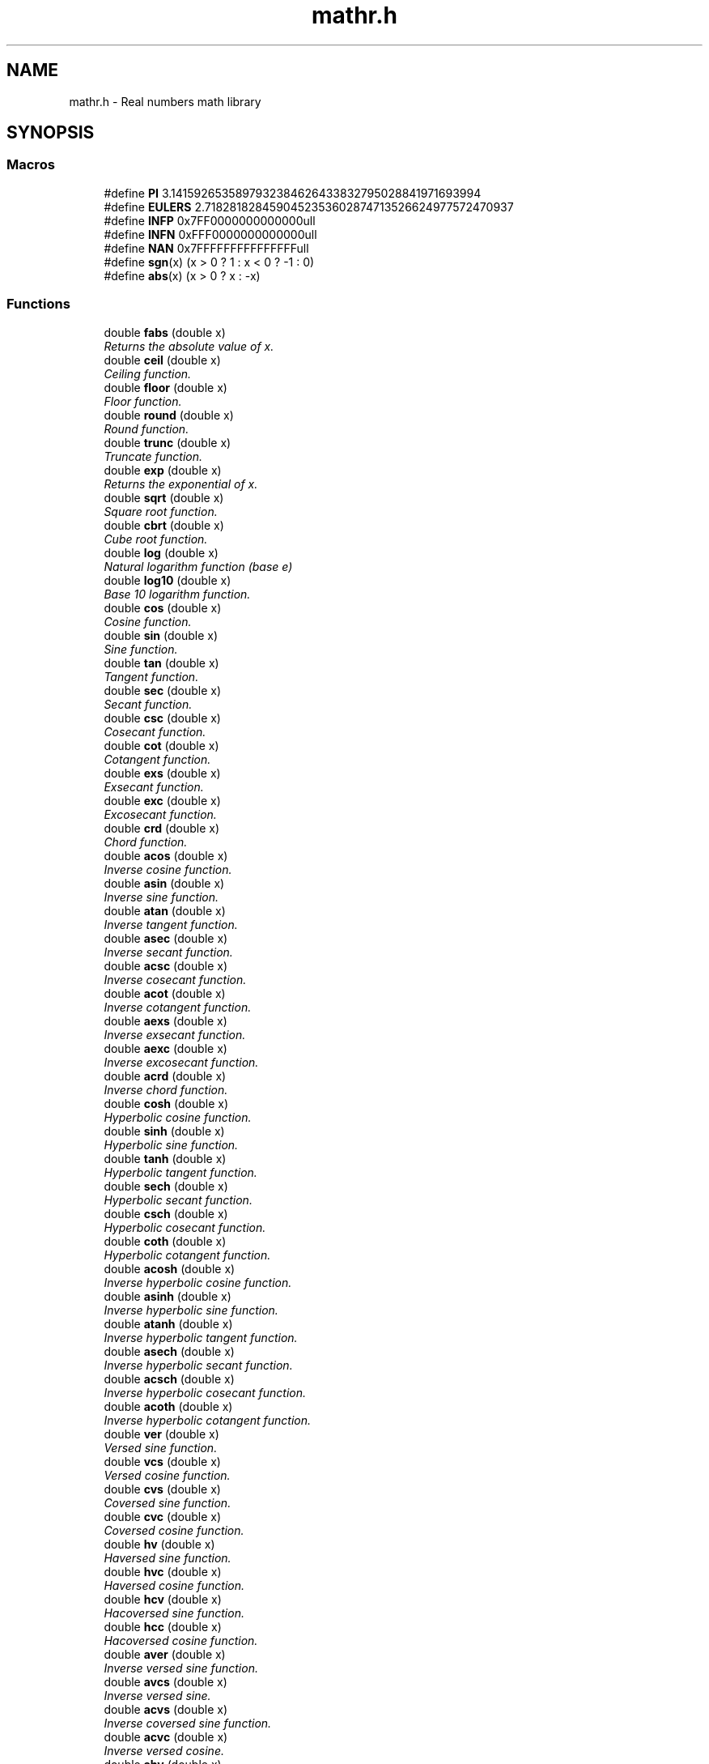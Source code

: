 .\" Copyright (c) 2014-2017 Carsten Sonne Larsen <cs@innolan.net>
.\" All rights reserved.
.\" 
.\" Redistribution and use in source and binary forms, with or without
.\" modification, are permitted provided that the following conditions
.\" are met:
.\" 1. Redistributions of source code must retain the above copyright
.\"    notice, this list of conditions and the following disclaimer.
.\" 2. Redistributions in binary form must reproduce the above copyright
.\"    notice, this list of conditions and the following disclaimer in the
.\"    documentation and/or other materials provided with the distribution.
.\" 
.\" THIS SOFTWARE IS PROVIDED BY THE AUTHOR ``AS IS'' AND ANY EXPRESS OR
.\" IMPLIED WARRANTIES, INCLUDING, BUT NOT LIMITED TO, THE IMPLIED WARRANTIES
.\" OF MERCHANTABILITY AND FITNESS FOR A PARTICULAR PURPOSE ARE DISCLAIMED.
.\" IN NO EVENT SHALL THE AUTHOR BE LIABLE FOR ANY DIRECT, INDIRECT,
.\" INCIDENTAL, SPECIAL, EXEMPLARY, OR CONSEQUENTIAL DAMAGES (INCLUDING, BUT
.\" NOT LIMITED TO, PROCUREMENT OF SUBSTITUTE GOODS OR SERVICES; LOSS OF USE,
.\" DATA, OR PROFITS; OR BUSINESS INTERRUPTION) HOWEVER CAUSED AND ON ANY
.\" THEORY OF LIABILITY, WHETHER IN CONTRACT, STRICT LIABILITY, OR TORT
.\" (INCLUDING NEGLIGENCE OR OTHERWISE) ARISING IN ANY WAY OUT OF THE USE OF
.\" THIS SOFTWARE, EVEN IF ADVISED OF THE POSSIBILITY OF SUCH DAMAGE.
.TH "mathr.h" 3 "Version 1.8.3" "July 21 2017"
.SH NAME
mathr.h \- Real numbers math library 
.SH SYNOPSIS
.br
.PP
.SS "Macros"
.in +1c
.ti -1c
.RI "#define \fBPI\fP   3\&.1415926535897932384626433832795028841971693994"
.br
.ti -1c
.RI "#define \fBEULERS\fP   2\&.7182818284590452353602874713526624977572470937"
.br
.ti -1c
.RI "#define \fBINFP\fP   0x7FF0000000000000ull"
.br
.ti -1c
.RI "#define \fBINFN\fP   0xFFF0000000000000ull"
.br
.ti -1c
.RI "#define \fBNAN\fP   0x7FFFFFFFFFFFFFFFull"
.br
.ti -1c
.RI "#define \fBsgn\fP(x)   (x > 0 ? 1 : x < 0 ? \-1 : 0)"
.br
.ti -1c
.RI "#define \fBabs\fP(x)   (x > 0 ? x : \-x)"
.br
.in -1c
.SS "Functions"
.in +1c
.ti -1c
.RI "double \fBfabs\fP (double x)"
.br
.RI "\fIReturns the absolute value of x\&. \fP"
.ti -1c
.RI "double \fBceil\fP (double x)"
.br
.RI "\fICeiling function\&. \fP"
.ti -1c
.RI "double \fBfloor\fP (double x)"
.br
.RI "\fIFloor function\&. \fP"
.ti -1c
.RI "double \fBround\fP (double x)"
.br
.RI "\fIRound function\&. \fP"
.ti -1c
.RI "double \fBtrunc\fP (double x)"
.br
.RI "\fITruncate function\&. \fP"
.ti -1c
.RI "double \fBexp\fP (double x)"
.br
.RI "\fIReturns the exponential of x\&. \fP"
.ti -1c
.RI "double \fBsqrt\fP (double x)"
.br
.RI "\fISquare root function\&. \fP"
.ti -1c
.RI "double \fBcbrt\fP (double x)"
.br
.RI "\fICube root function\&. \fP"
.ti -1c
.RI "double \fBlog\fP (double x)"
.br
.RI "\fINatural logarithm function (base e) \fP"
.ti -1c
.RI "double \fBlog10\fP (double x)"
.br
.RI "\fIBase 10 logarithm function\&. \fP"
.ti -1c
.RI "double \fBcos\fP (double x)"
.br
.RI "\fICosine function\&. \fP"
.ti -1c
.RI "double \fBsin\fP (double x)"
.br
.RI "\fISine function\&. \fP"
.ti -1c
.RI "double \fBtan\fP (double x)"
.br
.RI "\fITangent function\&. \fP"
.ti -1c
.RI "double \fBsec\fP (double x)"
.br
.RI "\fISecant function\&. \fP"
.ti -1c
.RI "double \fBcsc\fP (double x)"
.br
.RI "\fICosecant function\&. \fP"
.ti -1c
.RI "double \fBcot\fP (double x)"
.br
.RI "\fICotangent function\&. \fP"
.ti -1c
.RI "double \fBexs\fP (double x)"
.br
.RI "\fIExsecant function\&. \fP"
.ti -1c
.RI "double \fBexc\fP (double x)"
.br
.RI "\fIExcosecant function\&. \fP"
.ti -1c
.RI "double \fBcrd\fP (double x)"
.br
.RI "\fIChord function\&. \fP"
.ti -1c
.RI "double \fBacos\fP (double x)"
.br
.RI "\fIInverse cosine function\&. \fP"
.ti -1c
.RI "double \fBasin\fP (double x)"
.br
.RI "\fIInverse sine function\&. \fP"
.ti -1c
.RI "double \fBatan\fP (double x)"
.br
.RI "\fIInverse tangent function\&. \fP"
.ti -1c
.RI "double \fBasec\fP (double x)"
.br
.RI "\fIInverse secant function\&. \fP"
.ti -1c
.RI "double \fBacsc\fP (double x)"
.br
.RI "\fIInverse cosecant function\&. \fP"
.ti -1c
.RI "double \fBacot\fP (double x)"
.br
.RI "\fIInverse cotangent function\&. \fP"
.ti -1c
.RI "double \fBaexs\fP (double x)"
.br
.RI "\fIInverse exsecant function\&. \fP"
.ti -1c
.RI "double \fBaexc\fP (double x)"
.br
.RI "\fIInverse excosecant function\&. \fP"
.ti -1c
.RI "double \fBacrd\fP (double x)"
.br
.RI "\fIInverse chord function\&. \fP"
.ti -1c
.RI "double \fBcosh\fP (double x)"
.br
.RI "\fIHyperbolic cosine function\&. \fP"
.ti -1c
.RI "double \fBsinh\fP (double x)"
.br
.RI "\fIHyperbolic sine function\&. \fP"
.ti -1c
.RI "double \fBtanh\fP (double x)"
.br
.RI "\fIHyperbolic tangent function\&. \fP"
.ti -1c
.RI "double \fBsech\fP (double x)"
.br
.RI "\fIHyperbolic secant function\&. \fP"
.ti -1c
.RI "double \fBcsch\fP (double x)"
.br
.RI "\fIHyperbolic cosecant function\&. \fP"
.ti -1c
.RI "double \fBcoth\fP (double x)"
.br
.RI "\fIHyperbolic cotangent function\&. \fP"
.ti -1c
.RI "double \fBacosh\fP (double x)"
.br
.RI "\fIInverse hyperbolic cosine function\&. \fP"
.ti -1c
.RI "double \fBasinh\fP (double x)"
.br
.RI "\fIInverse hyperbolic sine function\&. \fP"
.ti -1c
.RI "double \fBatanh\fP (double x)"
.br
.RI "\fIInverse hyperbolic tangent function\&. \fP"
.ti -1c
.RI "double \fBasech\fP (double x)"
.br
.RI "\fIInverse hyperbolic secant function\&. \fP"
.ti -1c
.RI "double \fBacsch\fP (double x)"
.br
.RI "\fIInverse hyperbolic cosecant function\&. \fP"
.ti -1c
.RI "double \fBacoth\fP (double x)"
.br
.RI "\fIInverse hyperbolic cotangent function\&. \fP"
.ti -1c
.RI "double \fBver\fP (double x)"
.br
.RI "\fIVersed sine function\&. \fP"
.ti -1c
.RI "double \fBvcs\fP (double x)"
.br
.RI "\fIVersed cosine function\&. \fP"
.ti -1c
.RI "double \fBcvs\fP (double x)"
.br
.RI "\fICoversed sine function\&. \fP"
.ti -1c
.RI "double \fBcvc\fP (double x)"
.br
.RI "\fICoversed cosine function\&. \fP"
.ti -1c
.RI "double \fBhv\fP (double x)"
.br
.RI "\fIHaversed sine function\&. \fP"
.ti -1c
.RI "double \fBhvc\fP (double x)"
.br
.RI "\fIHaversed cosine function\&. \fP"
.ti -1c
.RI "double \fBhcv\fP (double x)"
.br
.RI "\fIHacoversed sine function\&. \fP"
.ti -1c
.RI "double \fBhcc\fP (double x)"
.br
.RI "\fIHacoversed cosine function\&. \fP"
.ti -1c
.RI "double \fBaver\fP (double x)"
.br
.RI "\fIInverse versed sine function\&. \fP"
.ti -1c
.RI "double \fBavcs\fP (double x)"
.br
.RI "\fIInverse versed sine\&. \fP"
.ti -1c
.RI "double \fBacvs\fP (double x)"
.br
.RI "\fIInverse coversed sine function\&. \fP"
.ti -1c
.RI "double \fBacvc\fP (double x)"
.br
.RI "\fIInverse versed cosine\&. \fP"
.ti -1c
.RI "double \fBahv\fP (double x)"
.br
.RI "\fIInverse haversed sine\&. \fP"
.ti -1c
.RI "double \fBahvc\fP (double x)"
.br
.RI "\fIInverse haversed cosine\&. \fP"
.ti -1c
.RI "double \fBahcv\fP (double x)"
.br
.RI "\fIInverse hacoversed sine\&. \fP"
.ti -1c
.RI "double \fBahcc\fP (double x)"
.br
.RI "\fIInverse hacoversed cosine\&. \fP"
.ti -1c
.RI "double \fBpow\fP (double x, double y)"
.br
.RI "\fIExpontation function\&. \fP"
.ti -1c
.RI "double \fBfmod\fP (double x, double y)"
.br
.RI "\fIReturn x mod y in exact arithmetic\&. \fP"
.ti -1c
.RI "double \fBatan2\fP (double y, double x)"
.br
.RI "\fIInverse tangent function\&. \fP"
.ti -1c
.RI "double \fBhypot\fP (double x, double y)"
.br
.RI "\fIhypot \fP"
.ti -1c
.RI "double \fBlog2p\fP (double x, double y)"
.br
.ti -1c
.RI "double \fBlog1p\fP (double x)"
.br
.ti -1c
.RI "double \fBexpm1\fP (double x)"
.br
.ti -1c
.RI "double \fBscalbn\fP (double x, int n)"
.br
.ti -1c
.RI "double \fBcopysign\fP (double x, double y)"
.br
.RI "\fIReturns a value with the magnitude of x and with the sign bit of y\&. \fP"
.ti -1c
.RI "int \fBrempio2\fP (double x, double *y)"
.br
.ti -1c
.RI "unsigned int \fBlog2i\fP (unsigned int x)"
.br
.SH DESCRIPTION
.PP 
.SS "#define abs(x)   (x > 0 ? x : \-x)"
.PP
Definition at line 55 of file mathr\&.h\&.
.SS "#define EULERS   2\&.7182818284590452353602874713526624977572470937"
.PP
Definition at line 50 of file mathr\&.h\&.
.SS "#define INFN   0xFFF0000000000000ull"
.PP
Definition at line 52 of file mathr\&.h\&.
.SS "#define INFP   0x7FF0000000000000ull"
.PP
Definition at line 51 of file mathr\&.h\&.
.SS "#define NAN   0x7FFFFFFFFFFFFFFFull"
.PP
Definition at line 53 of file mathr\&.h\&.
.SS "#define PI   3\&.1415926535897932384626433832795028841971693994"
.PP
Definition at line 49 of file mathr\&.h\&.
.SS "#define sgn(x)   (x > 0 ? 1 : x < 0 ? \-1 : 0)"
.PP
Definition at line 54 of file mathr\&.h\&.
.PP 
.SS "double acos (double x)"
.PP
Inverse cosine function\&. 
.PP
.nf
Method
    acos(x)  = pi/2 - asin(x)
    acos(-x) = pi/2 + asin(x)
.fi
.PP
.PP
.PP
.nf
    For |x|<=0\&.5
    acos(x)  = pi/2 - (x + x*x^2*R(x^2))        (see \fBasin\&.c\fP)
.fi
.PP
.PP
.PP
.nf
    For x>0\&.5
    acos(x)  = pi/2 - (pi/2 - 2asin(sqrt((1-x)/2)))
             = 2asin(sqrt((1-x)/2))
             = 2s + 2s*z*R(z)   \&.\&.\&.z=(1-x)/2, s=sqrt(z)
             = 2f + (2c + 2s*z*R(z))
    where f=hi part of s, and c = (z-f*f)/(s+f) is the correction term
    for f so that f+c ~ sqrt(z)\&.
.fi
.PP
.PP
.PP
.nf
    For x<-0\&.5
    acos(x)  = pi - 2asin(sqrt((1-|x|)/2))
             = pi - 0\&.5*(s+s*z*R(z)), where z=(1-|x|)/2,s=sqrt(z)
.fi
.PP
.PP
.PP
.nf
Special cases
    if x is NaN, return NaN
    if |x|>1, return NaN
.fi
.PP
 
.PP
Definition at line 92 of file acos\&.c\&.
.SS "double acosh (double x)"

.PP
Inverse hyperbolic cosine function\&. 
.PP
.nf

Based on
    acosh(x) = log [ x + sqrt(x*x-1) ]
.fi
.PP
.PP
.PP
.nf
we have
    acosh(x) = log(x)+ln2, if x is large; else
    acosh(x) = log(2x-1/(sqrt(x*x-1)+x)) if x>2; else
    acosh(x) = log1p(t+sqrt(2\&.0*t+t*t)); where t=x-1
.fi
.PP
.PP
.PP
.nf
Special cases
    acosh(x) is NaN if x<1
    acosh(NaN) is NaN
.fi
.PP
 
.PP
Definition at line 69 of file acosh\&.c\&.
.SS "double acot (double x)"

.PP
Inverse cotangent function\&. 
.PP
.nf

Method
    arccot(x) = arctan(1/x)
.fi
.PP
 
.PP
Definition at line 45 of file acot\&.c\&.
.SS "double acoth (double x)"

.PP
Inverse hyperbolic cotangent function\&. 
.PP
.nf

Method
                          x + 1
    acoth(x) = 0\&.5 * ln( ------- )
                          x - 1
    when x in [-1, 1]
    acoth(x) = NaN
.fi
.PP
 
.PP
Definition at line 49 of file acoth\&.c\&.
.SS "double acrd (double x)"

.PP
Inverse chord function\&. 
.PP
.nf

Method
    arccrd(x) = 2*arcsin(x/2)
.fi
.PP
 
.PP
Definition at line 45 of file acrd\&.c\&.
.SS "double acsc (double x)"

.PP
Inverse cosecant function\&. 
.PP
.nf

Method
    arccsc(x) = arcsin(1/x)
.fi
.PP
 
.PP
Definition at line 45 of file acsc\&.c\&.
.SS "double acsch (double x)"

.PP
Inverse hyperbolic cosecant function\&. 
.PP
.nf

Method
                    1+sqrt(1+x*x)
    acsch(x) = ln( --------------- )
                          x
    when x is 0
    acsch(x) = NaN
.fi
.PP
 
.PP
Definition at line 49 of file acsch\&.c\&.
.SS "double acvc (double x)"

.PP
Inverse versed cosine\&. 
.PP
.nf

Method
    acvc(x) = asin(1+x)
.fi
.PP
 
.PP
Definition at line 45 of file acvc\&.c\&.
.SS "double acvs (double x)"

.PP
Inverse coversed sine function\&. 
.PP
Definition at line 40 of file acvs\&.c\&.
.SS "double aexc (double x)"

.PP
Inverse excosecant function\&. 
.PP
.nf

Method
    aexcsc(x) = arccsc(x+1)
              = arcsin(1/(x+1))
.fi
.PP
 
.PP
Definition at line 46 of file aexc\&.c\&.
.SS "double aexs (double x)"

.PP
Inverse exsecant function\&. 
.PP
.nf

Method
    aexsec(x) = arcsec(x+1)
              = arccos(1/(x+1))
              = arctan(sqrt(x^2+2*X))
.fi
.PP
 
.PP
Definition at line 47 of file aexs\&.c\&.
.SS "double ahcc (double x)"

.PP
Inverse hacoversed cosine\&. 
.PP
Definition at line 40 of file ahcc\&.c\&.
.SS "double ahcv (double x)"

.PP
Inverse hacoversed sine\&. 
.PP
Definition at line 40 of file ahcv\&.c\&.
.SS "double ahv (double x)"

.PP
Inverse haversed sine\&. 
.PP
Definition at line 40 of file ahv\&.c\&.
.SS "double ahvc (double x)"

.PP
Inverse haversed cosine\&. 
.PP
Definition at line 40 of file ahvc\&.c\&.
.SS "double asec (double x)"

.PP
Inverse secant function\&. 
.PP
.nf

Method
    arcsec(x) = arccos(1/x)
.fi
.PP
 
.PP
Definition at line 45 of file asec\&.c\&.
.SS "double asech (double x)"

.PP
Inverse hyperbolic secant function\&. 
.PP
.nf

Method
                    1+sqrt(1-x*x)
    asech(x) = ln( --------------- )
                          x
    when x <= 0
    asech(x) = NaN
.fi
.PP
.PP
.PP
.nf
    when x > 1
    asech(x) = NaN
.fi
.PP
 
.PP
Definition at line 52 of file asech\&.c\&.
.SS "double asin (double x)"

.PP
Inverse sine function\&. 
.PP
.nf

Method
.fi
.PP
.PP
.PP
.nf
Since  asin(x) = x + x^3/6 + x^5*3/40 + x^7*15/336 + \&.\&.\&.
we approximate asin(x) on [0,0\&.5] by
     asin(x) = x + x*x^2*R(x^2)
where
     R(x^2) is a rational approximation of (asin(x)-x)/x^3
and its remez error is bounded by
     |(asin(x)-x)/x^3 - R(x^2)| < 2^(-58\&.75)
.fi
.PP
.PP
.PP
.nf
For x in [0\&.5,1]
     asin(x) = pi/2-2*asin(sqrt((1-x)/2))
Let y = (1-x), z = y/2, s := sqrt(z), and pio2_hi+pio2_lo=pi/2;
then for x>0\&.98
     asin(x) = pi/2 - 2*(s+s*z*R(z))
             = pio2_hi - (2*(s+s*z*R(z)) - pio2_lo)
.fi
.PP
.PP
.PP
.nf
For x<=0\&.98, let pio4_hi = pio2_hi/2, then
     f = hi part of s;
     c = sqrt(z) - f = (z-f*f)/(s+f)     \&.\&.\&.f+c=sqrt(z)
and
     asin(x) = pi/2 - 2*(s+s*z*R(z))
             = pio4_hi+(pio4-2s)-(2s*z*R(z)-pio2_lo)
             = pio4_hi+(pio4-2f)-(2s*z*R(z)-(pio2_lo+2c))
.fi
.PP
.PP
.PP
.nf
Special cases
    if x is NaN, return NaN
    if |x|>1, return NaN
.fi
.PP
 
.PP
Definition at line 100 of file asin\&.c\&.
.SS "double asinh (double x)"

.PP
Inverse hyperbolic sine function\&. 
.PP
.nf

Method
    Based on
    asinh(x) = sign(x) * log [ |x| + sqrt(x*x+1) ]
.fi
.PP
.PP
.PP
.nf
    we have
    asinh(x) = x  if  1+x*x=1,
             = sign(x)*(log(x)+ln2)) for large |x|, else
             = sign(x)*log(2|x|+1/(|x|+sqrt(x*x+1))) if|x|>2, else
             = sign(x)*log1p(|x| + x^2/(1 + sqrt(1+x^2)))
.fi
.PP
 
.PP
Definition at line 68 of file asinh\&.c\&.
.SS "double atan (double x)"

.PP
Inverse tangent function\&. 
.PP
.nf

Method
    1\&. Reduce x to positive by atan(x) = -atan(-x)\&.
    2\&. According to the integer k=4t+0\&.25 chopped, t=x, the argument
       is further reduced to one of the following intervals and the
       arctangent of t is evaluated by the corresponding formula:
.fi
.PP
.PP
.PP
.nf
    [0,7/16]      atan(x) = t-t^3*(a1+t^2*(a2+\&.\&.\&.(a10+t^2*a11)\&.\&.\&.)
    [7/16,11/16]  atan(x) = atan(1/2) + atan( (t-0\&.5)/(1+t/2) )
    [11/16\&.19/16] atan(x) = atan( 1 ) + atan( (t-1)/(1+t) )
    [19/16,39/16] atan(x) = atan(3/2) + atan( (t-1\&.5)/(1+1\&.5t) )
    [39/16,INF]   atan(x) = atan(INF) + atan( -1/t )
.fi
.PP
.PP
.PP
.nf
Constants
    The hexadecimal values are the intended ones for the following
    constants\&. The decimal values may be used, provided that the
    compiler will convert from decimal to binary accurately enough
    to produce the hexadecimal values shown\&.
.fi
.PP
 
.PP
Definition at line 103 of file atan\&.c\&.
.SS "double atan2 (double y, double x)"

.PP
Inverse tangent function\&. 
.PP
\fBParameters:\fP
.RS 4
\fIy,x\fP 
.RE
.PP
.PP
.nf

Method
    1\&. Reduce y to positive by atan2(y,x)=-atan2(-y,x)\&.
    2\&. Reduce x to positive by (if x and y are unexceptional):
       ARG (x+iy) = arctan(y/x)           \&.\&.\&. if x > 0,
       ARG (x+iy) = pi - arctan[y/(-x)]   \&.\&.\&. if x < 0,
.fi
.PP
.PP
.PP
.nf
Special cases
    ATAN2((anything), NaN ) is NaN;
    ATAN2(NAN , (anything) ) is NaN;
    ATAN2(+-0, +(anything but NaN)) is +-0  ;
    ATAN2(+-0, -(anything but NaN)) is +-pi ;
    ATAN2(+-(anything but 0 and NaN), 0) is +-pi/2;
    ATAN2(+-(anything but INF and NaN), +INF) is +-0 ;
    ATAN2(+-(anything but INF and NaN), -INF) is +-pi;
    ATAN2(+-INF,+INF ) is +-pi/4 ;
    ATAN2(+-INF,-INF ) is +-3pi/4;
    ATAN2(+-INF, (anything but,0,NaN, and INF)) is +-pi/2;
.fi
.PP
.PP
.PP
.nf
Constants
    The hexadecimal values are the intended ones for the following
    constants\&. The decimal values may be used, provided that the
    compiler will convert from decimal to binary accurately enough
    to produce the hexadecimal values shown\&.
.fi
.PP
 
.PP
Definition at line 87 of file atan2\&.c\&.
.SS "double atanh (double x)"

.PP
Inverse hyperbolic tangent function\&. 
.PP
.nf

Method
.PP
.nf
1.Reduced x to positive by atanh(-x) = -atanh(x)
2.For x>=0.5
              1               2x                         x
  atanh(x) = --- * log(1 + -------) = 0.5 * log1p(2 * --------)
              2             1 - x                      1 - x

  For x<0.5
  atanh(x) = 0.5*log1p(2x+2x*x/(1-x))
.fi
.PP
.fi
.PP
.PP
.PP
.nf
Special cases
    atanh(x) is NaN if |x| > 1
    atanh(NaN) is that NaN
    atanh(+-1) is +-INF
.fi
.PP
 
.PP
Definition at line 72 of file atanh\&.c\&.
.SS "double avcs (double x)"

.PP
Inverse versed sine\&. 
.PP
.nf

avcs(x) = acos(1+x)
.fi
.PP
 
.PP
Definition at line 44 of file avcs\&.c\&.
.SS "double aver (double x)"

.PP
Inverse versed sine function\&. 
.PP
Definition at line 40 of file aver\&.c\&.
.SS "double cbrt (double x)"

.PP
Cube root function\&. 
.PP
Definition at line 62 of file cbrt\&.c\&.
.SS "double ceil (double x)"

.PP
Ceiling function\&. 
.PP
\fBParameters:\fP
.RS 4
\fIx\fP 
.RE
.PP
\fBReturns:\fP
.RS 4
x rounded toward -inf to integral value
.RE
.PP
.PP
.nf

Method
    Bit twiddling
.fi
.PP
.PP
.PP
.nf
Exception
    Inexact flag raised if x not equal to ceil(x)\&.
.fi
.PP
 
.PP
Definition at line 63 of file ceil\&.c\&.
.SS "double copysign (double x, double y)"

.PP
Returns a value with the magnitude of x and with the sign bit of y\&. 
.PP
Definition at line 47 of file csign\&.c\&.
.SS "double cos (double x)"

.PP
Cosine function\&. 
.PP
\fBParameters:\fP
.RS 4
\fIx\fP 
.RE
.PP
\fBReturns:\fP
.RS 4
Cosine function of x
.RE
.PP
.PP
.nf

Kernel function:
.PP
.nf
__kernel_sin        ... sine function on [-pi/4,pi/4]
__kernel_cos        ... cose function on [-pi/4,pi/4]
__ieee754_rem_pio2  ... argument reduction routine
.fi
.PP
.fi
.PP
.PP
.PP
.nf
Method:
.PP
.nf
Let S,C and T denote the sin, cos and tan respectively on
[-PI/4, +PI/4]. Reduce the argument x to y1+y2 = x-k*pi/2
in [-pi/4 , +pi/4], and let n = k mod 4.

We have

     n        sin(x)      cos(x)        tan(x)
----------------------------------------------------------
     0          S           C             T
     1          C          -S           -1/T
     2         -S          -C             T
     3         -C           S           -1/T
----------------------------------------------------------
.fi
.PP
.fi
.PP
.PP
.PP
.nf
Special cases:
.PP
.nf
Let trig be any of sin, cos, or tan.
trig(+-INF)  is NaN
trig(NaN)    is that NaN
.fi
.PP
.fi
.PP
.PP
.PP
.nf
Accuracy:
.PP
.nf
TRIG(x) returns trig(x) nearly rounded
.fi
.PP

.fi
.PP
 
.PP
Definition at line 87 of file cos\&.c\&.
.SS "double cosh (double x)"

.PP
Hyperbolic cosine function\&. Mathematically cosh(x) if defined to be (exp(x)+exp(-x))/2 
.PP
.nf

Method
.PP
.nf
1. Replace x by |x| (cosh(x) = cosh(-x))
2.
                                              [ exp(x) - 1 ]^2
   0        <= x <= ln2/2  :  cosh(x) := 1 + -------------------
                                                2*exp(x)

                                         exp(x) +  1/exp(x)
   ln2/2    <= x <= 22     :  cosh(x) := -------------------
                                                 2
   22       <= x <= lnovft :  cosh(x) := exp(x)/2
   lnovft   <= x <= ln2ovft:  cosh(x) := exp(x/2)/2 * exp(x/2)
   ln2ovft  <  x           :  cosh(x) := huge*huge (overflow)
.fi
.PP
.fi
.PP
.PP
.PP
.nf
Special cases:
.PP
.nf
cosh(x) is |x| if x is +INF, -INF, or NaN
only cosh(0)=1 is exact for finite x
.fi
.PP

.fi
.PP
 
.PP
Definition at line 83 of file cosh\&.c\&.
.SS "double cot (double x)"

.PP
Cotangent function\&. 
.PP
\fBParameters:\fP
.RS 4
\fIx\fP 
.RE
.PP
.PP
.nf

cot(x) = 1/tan(x)
       = cos(x)/sin(x)
       = sin(2*x)/(cos(2*x)-1)
.fi
.PP
 
.PP
Definition at line 47 of file cot\&.c\&.
.SS "double coth (double x)"

.PP
Hyperbolic cotangent function\&. 
.PP
.nf

coth(x) = cosh(x)/sinh(x)
.fi
.PP
 
.PP
Definition at line 44 of file coth\&.c\&.
.SS "double crd (double x)"

.PP
Chord function\&. 
.PP
.nf

crd(x) = 2*sin(x/2)
.fi
.PP
 
.PP
Definition at line 44 of file crd\&.c\&.
.SS "double csc (double x)"

.PP
Cosecant function\&. 
.PP
.nf

csc = sin(1/x)
    = -2*sin(x)/(cos(2*x) - 1)
.fi
.PP
 
.PP
Definition at line 45 of file csc\&.c\&.
.SS "double csch (double x)"

.PP
Hyperbolic cosecant function\&. 
.PP
.nf

csch(x) = 1/sinh(x)
.fi
.PP
 
.PP
Definition at line 44 of file csch\&.c\&.
.SS "double cvc (double x)"

.PP
Coversed cosine function\&. 
.PP
.nf

cvc(x) = 1+sin(x)
.fi
.PP
 
.PP
Definition at line 44 of file cvc\&.c\&.
.SS "double cvs (double x)"

.PP
Coversed sine function\&. 
.PP
.nf

cvs(x) = 1-sin(x)
.fi
.PP
 
.PP
Definition at line 44 of file cvs\&.c\&.
.SS "double exc (double x)"

.PP
Excosecant function\&. 
.PP
.nf

excsc(x) = csc(x)-1
         = (1-sin(x))/sin(x)
         = cvs(x)/sin(x)
         = cvs(x)*csc(x)
.fi
.PP
 
.PP
Definition at line 47 of file exc\&.c\&.
.SS "double exp (double x)"

.PP
Returns the exponential of x\&. 
.PP
.nf

Method
.PP
.nf
1. Argument reduction:
   Reduce x to an r so that |r| <= 0.5*ln2 ~ 0.34658.
   Given x, find r and integer k such that

           x = k*ln2 + r,  |r| <= 0.5*ln2.

   Here r will be represented as r = hi-lo for better
   accuracy.

2. Approximation of exp(r) by a special rational function on
   the interval [0,0.34658]:

   Write
       R(r**2) = r*(exp(r)+1)/(exp(r)-1) = 2 + r*r/6 - r**4/360 + ...
   We use a special Remes algorithm on [0,0.34658] to generate
   a polynomial of degree 5 to approximate R. The maximum error
   of this polynomial approximation is bounded by 2**-59. In
   other words,
       R(z) ~ 2.0 + P1*z + P2*z**2 + P3*z**3 + P4*z**4 + P5*z**5
       (where z=r*r, and the values of P1 to P5 are listed below)
   and

       |                  5          |     -59
       | 2.0+P1*z+...+P5*z   -  R(z) | <= 2
       |                             |

   The computation of exp(r) thus becomes
                      2*r
       exp(r) = 1 + -------
                     R - r
                          r*R1(r)
              = 1 + r + ----------- (for better accuracy)
                         2 - R1(r)
   where
                2       4                     10
       R1(r) = r - (P1*r  + P2*r  + ... + P5*r   ).

3. Scale back to obtain exp(x):
   From step 1, we have
   exp(x) = 2^k * exp(r)
.fi
.PP
.fi
.PP
.PP
.PP
.nf
Special cases:
.PP
.nf
exp(INF) is INF, exp(NaN) is NaN;
exp(-INF) is 0, and
for finite argument, only exp(0)=1 is exact.
.fi
.PP
.fi
.PP
.PP
.PP
.nf
Accuracy:
.PP
.nf
according to an error analysis, the error is always less than
1 ulp (unit in the last place).
.fi
.PP
.fi
.PP
.PP
.PP
.nf
Misc\&. info:
.PP
.nf
For IEEE double
    if x >  7.09782712893383973096e+02 then exp(x) overflow
    if x < -7.45133219101941108420e+02 then exp(x) underflow
.fi
.PP
.fi
.PP
.PP
.PP
.nf
Constants:
.fi
.PP
.PP
.PP
.nf
The hexadecimal values are the intended ones for the following
constants\&. The decimal values may be used, provided that the
compiler will convert from decimal to binary accurately enough
to produce the hexadecimal values shown\&.
.fi
.PP
 
.PP
Definition at line 138 of file exp\&.c\&.
.SS "double expm1 (double x)"

.PP
Definition at line 153 of file expm1\&.c\&.
.SS "double exs (double x)"

.PP
Exsecant function\&. 
.PP
.nf

exsec(x) = sec(x)-1
         = (1-cos(x))/cos(x)
         = ver(x)/cos(x)
         = ver(x)*sec(x)
         = 2*sin(x/2)*sin(x/2)*sec(x)
.fi
.PP
 
.PP
Definition at line 48 of file exs\&.c\&.
.SS "double fabs (double x)"

.PP
Returns the absolute value of x\&. 
.PP
Definition at line 51 of file fabs\&.c\&.
.SS "double floor (double x)"

.PP
Floor function\&. 
.PP
\fBReturns:\fP
.RS 4
x rounded toward -inf to integral value
.RE
.PP
.PP
.nf

Method:
    Bit twiddling
.fi
.PP
.PP
.PP
.nf
Exception:
    Inexact flag raised if x not equal to floor(x)
.fi
.PP
 
.PP
Definition at line 62 of file floor\&.c\&.
.SS "double fmod (double x, double y)"

.PP
Return x mod y in exact arithmetic\&. Method: Shift and subtract 
.PP
Definition at line 58 of file fmod\&.c\&.
.SS "double hcc (double x)"

.PP
Hacoversed cosine function\&. 
.PP
.nf

hcc(x) = (1+sin(x))/2
.fi
.PP
 
.PP
Definition at line 44 of file hcc\&.c\&.
.SS "double hcv (double x)"

.PP
Hacoversed sine function\&. 
.PP
.nf

hcv(x) = (1-sin(x))/2
.fi
.PP
 
.PP
Definition at line 44 of file hcv\&.c\&.
.SS "double hv (double x)"

.PP
Haversed sine function\&. 
.PP
.nf

hv(x) = (1-cos(x))/2
.fi
.PP
 
.PP
Definition at line 44 of file hv\&.c\&.
.SS "double hvc (double x)"

.PP
Haversed cosine function\&. 
.PP
.nf

hvc(x) = (1+cos(x))/2
.fi
.PP
 
.PP
Definition at line 44 of file hvc\&.c\&.
.SS "double hypot (double x, double y)"

.PP
hypot 
.PP
.nf

Method
 If (assume round-to-nearest) z=x*x+y*y
 has error less than sqrt(2)/2 ulp, than
 sqrt(z) has error less than 1 ulp (exercise)\&.
.fi
.PP
.PP
.PP
.nf
 So, compute sqrt(x*x+y*y) with some care as
 follows to get the error below 1 ulp:
.fi
.PP
.PP
.PP
.nf
 Assume x>y>0;
 (if possible, set rounding to round-to-nearest)
 1\&. if x > 2y  use
    x1*x1+(y*y+(x2*(x+x1))) for x*x+y*y
 where x1 = x with lower 32 bits cleared, x2 = x-x1; else
 2\&. if x <= 2y use
    t1*y1+((x-y)*(x-y)+(t1*y2+t2*y))
 where t1 = 2x with lower 32 bits cleared, t2 = 2x-t1,
 y1= y with lower 32 bits chopped, y2 = y-y1\&.
.fi
.PP
.PP
.PP
.nf
 NOTE: scaling may be necessary if some argument is too
       large or too tiny
.fi
.PP
.PP
.PP
.nf
Special cases:
 hypot(x,y) is INF if x or y is +INF or -INF; else
 hypot(x,y) is NAN if x or y is NAN\&.
.fi
.PP
.PP
.PP
.nf
Accuracy:
    hypot(x,y) returns sqrt(x^2+y^2) with error less
    than 1 ulps (units in the last place)
.fi
.PP
 
.PP
Definition at line 81 of file hypot\&.c\&.
.SS "double log (double x)"

.PP
Natural logarithm function (base e) 
.PP
.nf

Method
  1\&. Argument Reduction: find k and f such that
        x = 2^k * (1+f),
    where  sqrt(2)/2 < 1+f < sqrt(2) \&.
.fi
.PP
.PP
.PP
.nf
  2\&. Approximation of log(1+f)\&.
 Let s = f/(2+f) ; based on log(1+f) = log(1+s) - log(1-s)
     = 2s + 2/3 s**3 + 2/5 s**5 + \&.\&.\&.\&.\&.,
         = 2s + s*R
     We use a special Remes algorithm on [0,0\&.1716] to generate
    a polynomial of degree 14 to approximate R The maximum error
 of this polynomial approximation is bounded by 2**-58\&.45\&. In
 other words,
            2      4      6      8      10      12      14
     R(z) ~ Lg1*s +Lg2*s +Lg3*s +Lg4*s +Lg5*s  +Lg6*s  +Lg7*s
    (the values of Lg1 to Lg7 are listed in the program)
 and
     |      2          14          |     -58\&.45
     | Lg1*s +\&.\&.\&.+Lg7*s    -  R(z) | <= 2
     |                             |
 Note that 2s = f - s*f = f - hfsq + s*hfsq, where hfsq = f*f/2\&.
 In order to guarantee error in log below 1ulp, we compute log
 by
    log(1+f) = f - s*(f - R)    (if f is not too large)
    log(1+f) = f - (hfsq - s*(hfsq+R))\&. (better accuracy)
.fi
.PP
.PP
.PP
.nf
 3\&. Finally,  log(x) = k*ln2 + log(1+f)\&.
            = k*ln2_hi+(f-(hfsq-(s*(hfsq+R)+k*ln2_lo)))
    Here ln2 is split into two floating point number:
        ln2_hi + ln2_lo,
    where n*ln2_hi is always exact for |n| < 2000\&.
.fi
.PP
.PP
.PP
.nf
Special cases:
 log(x) is NaN with signal if x < 0 (including -INF) ;
 log(+INF) is +INF; log(0) is -INF with signal;
 log(NaN) is that NaN with no signal\&.
.fi
.PP
.PP
.PP
.nf
Accuracy:
 according to an error analysis, the error is always less than
 1 ulp (unit in the last place)\&.
.fi
.PP
.PP
.PP
.nf
Constants:
The hexadecimal values are the intended ones for the following
constants\&. The decimal values may be used, provided that the
compiler will convert from decimal to binary accurately enough
to produce the hexadecimal values shown\&.
.fi
.PP
 
.PP
Definition at line 109 of file log\&.c\&.
.SS "double log10 (double x)"

.PP
Base 10 logarithm function\&. 
.PP
.nf

Method:
.PP
.nf
Let log10_2hi = leading 40 bits of log10(2) and
    log10_2lo = log10(2) - log10_2hi,
    ivln10    = 1/log(10) rounded.
Then
    n = ilogb(x),
    if(n<0)  n = n+1;
    x = scalbn(x,-n);
    log10(x) := n*log10_2hi + (n*log10_2lo + ivln10*log(x))

Note 1:
To guarantee log10(10**n)=n, where 10**n is normal, the rounding
mode must set to Round-to-Nearest.

Note 2:
[1/log(10)] rounded to 53 bits has error .198 ulps;
log10 is monotonic at all binary break points.
.fi
.PP
.fi
.PP
.PP
.PP
.nf
Special cases:
.PP
.nf
log10(x) is NaN with signal if x < 0;
log10(+INF) is +INF with no signal; log10(0) is -INF with signal;
log10(NaN) is that NaN with no signal;
log10(10**N) = N  for N=0,1,...,22.
.fi
.PP
.fi
.PP
.PP
.PP
.nf
Constants:
The hexadecimal values are the intended ones for the following constants\&.
The decimal values may be used, provided that the compiler will convert
from decimal to binary accurately enough to produce the hexadecimal values
shown\&.
.fi
.PP
 
.PP
Definition at line 93 of file log10\&.c\&.
.SS "double log1p (double x)"

.PP
Definition at line 122 of file log1p\&.c\&.
.SS "unsigned int log2i (unsigned int x)"

.SS "double log2p (double x, double y)"

.PP
Definition at line 32 of file log2p\&.c\&.
.SS "double pow (double x, double y)"

.PP
Expontation function\&. 
.PP
.nf

Method:  Let x =  2   * (1+f)
 1\&. Compute and return log2(x) in two pieces:
    log2(x) = w1 + w2,
    where w1 has 53-24 = 29 bit trailing zeros\&.
 2\&. Perform y*log2(x) = n+y' by simulating muti-precision
    arithmetic, where |y'|<=0\&.5\&.
 3\&. Return x**y = 2**n*exp(y'*log2)
.fi
.PP
.PP
.PP
.nf
Special cases:
 1\&.  (anything) ** 0  is 1
 2\&.  (anything) ** 1  is itself
 3\&.  (anything) ** NAN is NAN
 4\&.  NAN ** (anything except 0) is NAN
 5\&.  +-(|x| > 1) **  +INF is +INF
 6\&.  +-(|x| > 1) **  -INF is +0
 7\&.  +-(|x| < 1) **  +INF is +0
 8\&.  +-(|x| < 1) **  -INF is +INF
 9\&.  +-1         ** +-INF is NAN
 10\&. +0 ** (+anything except 0, NAN)               is +0
 11\&. -0 ** (+anything except 0, NAN, odd integer)  is +0
 12\&. +0 ** (-anything except 0, NAN)               is +INF
 13\&. -0 ** (-anything except 0, NAN, odd integer)  is +INF
 14\&. -0 ** (odd integer) = -( +0 ** (odd integer) )
 15\&. +INF ** (+anything except 0,NAN) is +INF
 16\&. +INF ** (-anything except 0,NAN) is +0
 17\&. -INF ** (anything)  = -0 ** (-anything)
 18\&. (-anything) ** (integer) is (-1)**(integer)*(+anything**integer)
 19\&. (-anything except 0 and inf) ** (non-integer) is NAN
.fi
.PP
.PP
.PP
.nf
Accuracy:
 pow(x,y) returns x**y nearly rounded\&. In particular
        pow(integer,integer)
 always returns the correct integer provided it is
 representable\&.
.fi
.PP
.PP
.PP
.nf
Constants :
The hexadecimal values are the intended ones for the following
constants\&. The decimal values may be used, provided that the
compiler will convert from decimal to binary accurately enough
to produce the hexadecimal values shown\&.
.fi
.PP
 
.PP
Definition at line 138 of file pow\&.c\&.
.SS "int rempio2 (double x, double * y)"

.PP
Definition at line 104 of file remp2\&.c\&.
.SS "double round (double x)"

.PP
Round function\&. 
.PP
Definition at line 40 of file round\&.c\&.
.SS "double scalbn (double x, int n)"

.SS "double sec (double x)"

.PP
Secant function\&. 
.PP
.nf

sec(x) = 1/cos(x)
       = 1/sqrt(cos(x)*cos(x))
.fi
.PP
 
.PP
Definition at line 45 of file sec\&.c\&.
.SS "double sech (double x)"

.PP
Hyperbolic secant function\&. 
.PP
.nf

sech(x) = 1/cosh(x)
.fi
.PP
 
.PP
Definition at line 44 of file sech\&.c\&.
.SS "double sin (double x)"

.PP
Sine function\&. 
.PP
\fBReturns:\fP
.RS 4
Sine function of x
.RE
.PP
.PP
.nf

Kernel function:
.PP
.nf
__kernel_sin        ... sine function on [-pi/4,pi/4]
__kernel_cos        ... cose function on [-pi/4,pi/4]
__ieee754_rem_pio2  ... argument reduction routine
.fi
.PP
.fi
.PP
.PP
.PP
.nf
Method:
.PP
.nf
Let S,C and T denote the sin, cos and tan respectively on
[-PI/4, +PI/4]. Reduce the argument x to y1+y2 = x-k*pi/2
in [-pi/4 , +pi/4], and let n = k mod 4.

We have

     n        sin(x)      cos(x)        tan(x)
----------------------------------------------------------
     0          S           C             T
     1          C          -S           -1/T
     2         -S          -C             T
     3         -C           S           -1/T
----------------------------------------------------------
.fi
.PP
.fi
.PP
.PP
.PP
.nf
Special cases:
.PP
.nf
Let trig be any of sin, cos, or tan.
trig(+-INF)  is NaN
trig(NaN)    is that NaN
.fi
.PP
.fi
.PP
.PP
.PP
.nf
Accuracy:
.PP
.nf
TRIG(x) returns trig(x) nearly rounded
.fi
.PP

.fi
.PP
 
.PP
Definition at line 86 of file sin\&.c\&.
.SS "double sinh (double x)"

.PP
Hyperbolic sine function\&. 
.PP
.nf

Method
mathematically sinh(x) if defined to be (exp(x)-exp(-x))/2
 1\&. Replace x by |x| (sinh(-x) = -sinh(x))\&.
 2\&.
                                        E + E/(E+1)
     0        <= x <= 22     :  sinh(x) := --------------, E=expm1(x)
                                2
.fi
.PP
.PP
.PP
.nf
     22       <= x <= lnovft :  sinh(x) := exp(x)/2
     lnovft   <= x <= ln2ovft:  sinh(x) := exp(x/2)/2 * exp(x/2)
     ln2ovft  <  x      :  sinh(x) := x*shuge (overflow)
.fi
.PP
.PP
.PP
.nf
Special cases
    sinh(x) is |x| if x is +INF, -INF, or NaN\&.
    only sinh(0)=0 is exact for finite x\&.
.fi
.PP
 
.PP
Definition at line 77 of file sinh\&.c\&.
.SS "double sqrt (double x)"

.PP
Square root function\&. 
.PP
\fBReturns:\fP
.RS 4
Correctly rounded sqrt
.RE
.PP
.PP
.nf

Method:
  Bit by bit method using integer arithmetic\&. (Slow, but portable)
  1\&. Normalization
     Scale x to y in [1,4) with even powers of 2:
     find an integer k such that  1 <= (y=x*2^(2k)) < 4, then
     sqrt(x) = 2^k * sqrt(y)
  2\&. Bit by bit computation
     Let q  = sqrt(y) truncated to i bit after binary point (q = 1),
          i                          0
                                    i+1         2
         s  = 2*q , and y  =  2   * ( y - q  )\&.     (1)
          i      i            i                 i
.fi
.PP
.PP
.PP
.nf
     To compute q    from q , one checks whether
        i+1       i
.PP
.nf
  -(i+1) 2
.fi
.PP

        (q + 2      ) <= y\&.         (2)
                  i
                              -(i+1)
 If (2) is false, then q   = q ; otherwise q   = q  + 2      \&.
               i+1   i             i+1   i
.fi
.PP
.PP
.PP
.nf
     With some algebric manipulation, it is not difficult to see
     that (2) is equivalent to
                            -(i+1)
        s  +  2       <= y          (3)
         i                i
.fi
.PP
.PP
.PP
.nf
     The advantage of (3) is that s  and y  can be computed by
                  i      i
     the following recurrence formula:
         if (3) is false
.fi
.PP
.PP
.PP
.nf
         s     =  s  ,  y    = y   ;            (4)
          i+1      i         i+1    i
.fi
.PP
.PP
.PP
.nf
         otherwise,
                        -i                     -(i+1)
         s    =  s  + 2  ,  y    = y  -  s  - 2         (5)
          i+1      i          i+1    i     i
.fi
.PP
.PP
.PP
.nf
     One may easily use induction to prove (4) and (5)\&.
     Note\&. Since the left hand side of (3) contain only i+2 bits,
         it does not necessary to do a full (53-bit) comparison
         in (3)\&.
  3\&. Final rounding
     After generating the 53 bits result, we compute one more bit\&.
     Together with the remainder, we can decide whether the
     result is exact, bigger than 1/2ulp, or less than 1/2ulp
     (it will never equal to 1/2ulp)\&.
     The rounding mode can be detected by checking whether
     huge + tiny is equal to huge, and whether huge - tiny is
     equal to huge for some floating point number 'huge' and 'tiny'\&.
.fi
.PP
.PP
.PP
.nf
Special cases:
  sqrt(+-0) = +-0    \&.\&.\&. exact
  sqrt(inf) = inf
  sqrt(-ve) = NaN    \&.\&.\&. with invalid signal
  sqrt(NaN) = NaN    \&.\&.\&. with invalid signal for signaling NaN
.fi
.PP
 
.PP
Definition at line 119 of file sqrt\&.c\&.
.SS "double tan (double x)"

.PP
Tangent function\&. 
.PP
\fBReturns:\fP
.RS 4
Tangent function of x
.RE
.PP
.PP
.nf

Kernel function:
.PP
.nf
__kernel_sin        ... sine function on [-pi/4,pi/4]
__kernel_cos        ... cose function on [-pi/4,pi/4]
__ieee754_rem_pio2  ... argument reduction routine
.fi
.PP
.fi
.PP
.PP
.PP
.nf
Method:
.PP
.nf
Let S,C and T denote the sin, cos and tan respectively on
[-PI/4, +PI/4]. Reduce the argument x to y1+y2 = x-k*pi/2
in [-pi/4 , +pi/4], and let n = k mod 4.

We have

     n        sin(x)      cos(x)        tan(x)
----------------------------------------------------------
     0          S           C             T
     1          C          -S           -1/T
     2         -S          -C             T
     3         -C           S           -1/T
----------------------------------------------------------
.fi
.PP
.fi
.PP
.PP
.PP
.nf
Special cases:
.PP
.nf
Let trig be any of sin, cos, or tan.
trig(+-INF)  is NaN
trig(NaN)    is that NaN
.fi
.PP
.fi
.PP
.PP
.PP
.nf
Accuracy:
.PP
.nf
TRIG(x) returns trig(x) nearly rounded
.fi
.PP

.fi
.PP
 
.PP
Definition at line 87 of file tan\&.c\&.
.SS "double tanh (double x)"

.PP
Hyperbolic tangent function\&. 
.PP
\fBReturns:\fP
.RS 4
The Hyperbolic Tangent of x
.RE
.PP
.PP
.nf

Method
                                   x    -x
                                  e  - e
    0\&. tanh(x) is defined to be -----------
                                   x    -x
                                  e  + e
.fi
.PP
.PP
.PP
.nf
    1\&. reduce x to non-negative by tanh(-x) = -tanh(x)
.fi
.PP
.PP
.PP
.nf
    2\&.  0      <= x <= 2**-55 : tanh(x) = x*(one+x)
                                           -t
        2**-55 <  x <=  1     : tanh(x) = -----; t = expm1(-2x)
                                          t + 2
                                                  2
        1      <= x <=  22\&.0  : tanh(x) = 1-  ----- ; t=expm1(2x)
                                                t + 2
        22\&.0   <  x <= INF    : tanh(x) = 1
.fi
.PP
.PP
.PP
.nf
Special cases
    tanh(NaN) is NaN
    only tanh(0)=0 is exact for finite argument\&.
.fi
.PP
 
.PP
Definition at line 81 of file tanh\&.c\&.
.SS "double trunc (double x)"

.PP
Truncate function\&. 
.PP
.nf

when x > 0
trunc(0)   = floor(x)
.fi
.PP
.PP
.PP
.nf
when x < 0
trunc(x)   = ceil(x)
.fi
.PP
.PP
.PP
.nf
Special case
trunc(0)   = 0
trunc(NaN) = NaN
.fi
.PP
 
.PP
Definition at line 52 of file trunc\&.c\&.
.SS "double vcs (double x)"

.PP
Versed cosine function\&. 
.PP
.nf

vercos = 1+cos(x)
       = 2*cos(x/2)*cos(x/2)
.fi
.PP
 
.PP
Definition at line 45 of file vcs\&.c\&.
.SS "double ver (double x)"

.PP
Versed sine function\&. 
.PP
.nf

versin = 1-cos(x)
       = 2*sin(x/2)*sin(x/2)
.fi
.PP
 
.PP
Definition at line 45 of file ver\&.c\&.
.SH HOMEPAGE
https://amath.innolan.net/
.SH AUTHORS
.PP
The library is based on fdlib by Sun Microsystems\&. The original library can be downloaded at netlib\&.org:
.br
http://www.netlib.org/fdlibm/
.PP
or from mirror site hensa\&.ac\&.uk:
.br
http://www.hensa.ac.uk/
.SH COPYRIGHT
Copyright (C) 2014-2017 Carsten Sonne Larsen <cs@innolan.net>
.br
Copyright (C) 1993 by Sun Microsystems, Inc. All rights reserved.
.SH SEE ALSO
amath(1), amathc(3), amathi(3)